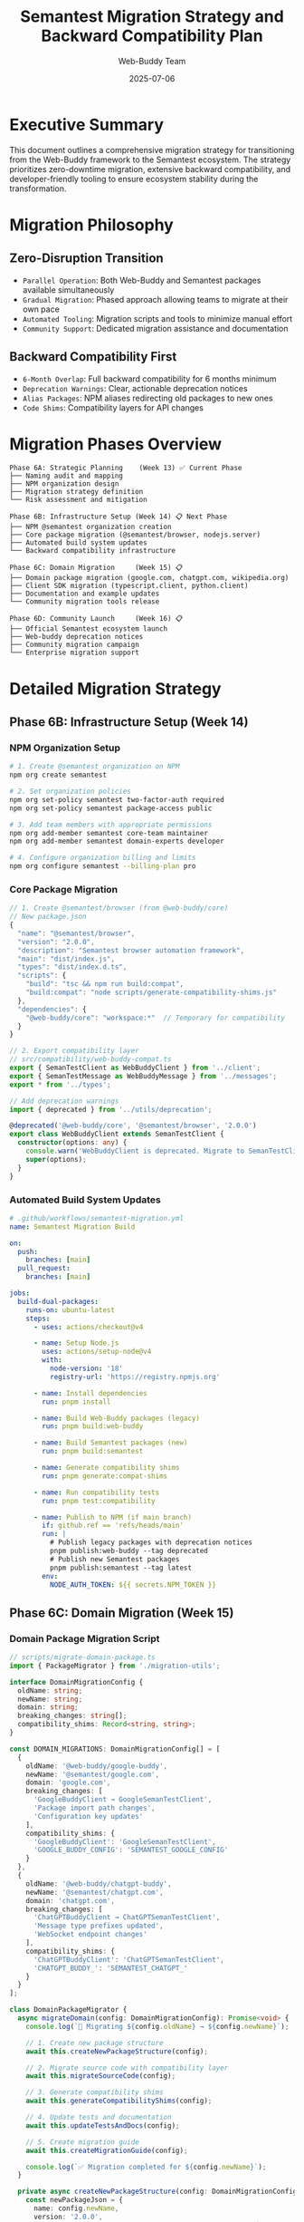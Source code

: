 #+TITLE: Semantest Migration Strategy and Backward Compatibility Plan
#+AUTHOR: Web-Buddy Team
#+DATE: 2025-07-06
#+DESCRIPTION: Comprehensive migration strategy ensuring smooth transition from Web-Buddy to Semantest ecosystem

* Executive Summary
This document outlines a comprehensive migration strategy for transitioning from the Web-Buddy framework to the Semantest ecosystem. The strategy prioritizes zero-downtime migration, extensive backward compatibility, and developer-friendly tooling to ensure ecosystem stability during the transformation.

* Migration Philosophy

** Zero-Disruption Transition
- =Parallel Operation=: Both Web-Buddy and Semantest packages available simultaneously
- =Gradual Migration=: Phased approach allowing teams to migrate at their own pace
- =Automated Tooling=: Migration scripts and tools to minimize manual effort
- =Community Support=: Dedicated migration assistance and documentation

** Backward Compatibility First
- =6-Month Overlap=: Full backward compatibility for 6 months minimum
- =Deprecation Warnings=: Clear, actionable deprecation notices
- =Alias Packages=: NPM aliases redirecting old packages to new ones
- =Code Shims=: Compatibility layers for API changes

* Migration Phases Overview

#+BEGIN_SRC ascii
Phase 6A: Strategic Planning    (Week 13) ✅ Current Phase
├── Naming audit and mapping
├── NPM organization design  
├── Migration strategy definition
└── Risk assessment and mitigation

Phase 6B: Infrastructure Setup (Week 14) 📋 Next Phase  
├── NPM @semantest organization creation
├── Core package migration (@semantest/browser, nodejs.server)
├── Automated build system updates
└── Backward compatibility infrastructure

Phase 6C: Domain Migration     (Week 15) 📋 
├── Domain package migration (google.com, chatgpt.com, wikipedia.org)
├── Client SDK migration (typescript.client, python.client)
├── Documentation and example updates
└── Community migration tools release

Phase 6D: Community Launch     (Week 16) 📋
├── Official Semantest ecosystem launch
├── Web-buddy deprecation notices
├── Community migration campaign
└── Enterprise migration support
#+END_SRC

* Detailed Migration Strategy

** Phase 6B: Infrastructure Setup (Week 14)

*** NPM Organization Setup
#+BEGIN_SRC bash
# 1. Create @semantest organization on NPM
npm org create semantest

# 2. Set organization policies
npm org set-policy semantest two-factor-auth required
npm org set-policy semantest package-access public

# 3. Add team members with appropriate permissions
npm org add-member semantest core-team maintainer
npm org add-member semantest domain-experts developer

# 4. Configure organization billing and limits
npm org configure semantest --billing-plan pro
#+END_SRC

*** Core Package Migration
#+BEGIN_SRC typescript
// 1. Create @semantest/browser (from @web-buddy/core)
// New package.json
{
  "name": "@semantest/browser",
  "version": "2.0.0",
  "description": "Semantest browser automation framework",
  "main": "dist/index.js",
  "types": "dist/index.d.ts",
  "scripts": {
    "build": "tsc && npm run build:compat",
    "build:compat": "node scripts/generate-compatibility-shims.js"
  },
  "dependencies": {
    "@web-buddy/core": "workspace:*"  // Temporary for compatibility
  }
}

// 2. Export compatibility layer
// src/compatibility/web-buddy-compat.ts
export { SemanTestClient as WebBuddyClient } from '../client';
export { SemanTestMessage as WebBuddyMessage } from '../messages';
export * from '../types';

// Add deprecation warnings
import { deprecated } from '../utils/deprecation';

@deprecated('@web-buddy/core', '@semantest/browser', '2.0.0')
export class WebBuddyClient extends SemanTestClient {
  constructor(options: any) {
    console.warn('WebBuddyClient is deprecated. Migrate to SemanTestClient from @semantest/browser');
    super(options);
  }
}
#+END_SRC

*** Automated Build System Updates
#+BEGIN_SRC yaml
# .github/workflows/semantest-migration.yml
name: Semantest Migration Build

on:
  push:
    branches: [main]
  pull_request:
    branches: [main]

jobs:
  build-dual-packages:
    runs-on: ubuntu-latest
    steps:
      - uses: actions/checkout@v4
      
      - name: Setup Node.js
        uses: actions/setup-node@v4
        with:
          node-version: '18'
          registry-url: 'https://registry.npmjs.org'
      
      - name: Install dependencies
        run: pnpm install
      
      - name: Build Web-Buddy packages (legacy)
        run: pnpm build:web-buddy
      
      - name: Build Semantest packages (new)
        run: pnpm build:semantest
      
      - name: Generate compatibility shims
        run: pnpm generate:compat-shims
      
      - name: Run compatibility tests
        run: pnpm test:compatibility
      
      - name: Publish to NPM (if main branch)
        if: github.ref == 'refs/heads/main'
        run: |
          # Publish legacy packages with deprecation notices
          pnpm publish:web-buddy --tag deprecated
          # Publish new Semantest packages
          pnpm publish:semantest --tag latest
        env:
          NODE_AUTH_TOKEN: ${{ secrets.NPM_TOKEN }}
#+END_SRC

** Phase 6C: Domain Migration (Week 15)

*** Domain Package Migration Script
#+BEGIN_SRC typescript
// scripts/migrate-domain-package.ts
import { PackageMigrator } from './migration-utils';

interface DomainMigrationConfig {
  oldName: string;
  newName: string;
  domain: string;
  breaking_changes: string[];
  compatibility_shims: Record<string, string>;
}

const DOMAIN_MIGRATIONS: DomainMigrationConfig[] = [
  {
    oldName: '@web-buddy/google-buddy',
    newName: '@semantest/google.com',
    domain: 'google.com',
    breaking_changes: [
      'GoogleBuddyClient → GoogleSemanTestClient',
      'Package import path changes',
      'Configuration key updates'
    ],
    compatibility_shims: {
      'GoogleBuddyClient': 'GoogleSemanTestClient',
      'GOOGLE_BUDDY_CONFIG': 'SEMANTEST_GOOGLE_CONFIG'
    }
  },
  {
    oldName: '@web-buddy/chatgpt-buddy',
    newName: '@semantest/chatgpt.com', 
    domain: 'chatgpt.com',
    breaking_changes: [
      'ChatGPTBuddyClient → ChatGPTSemanTestClient',
      'Message type prefixes updated',
      'WebSocket endpoint changes'
    ],
    compatibility_shims: {
      'ChatGPTBuddyClient': 'ChatGPTSemanTestClient',
      'CHATGPT_BUDDY_': 'SEMANTEST_CHATGPT_'
    }
  }
];

class DomainPackageMigrator {
  async migrateDomain(config: DomainMigrationConfig): Promise<void> {
    console.log(`🔄 Migrating ${config.oldName} → ${config.newName}`);
    
    // 1. Create new package structure
    await this.createNewPackageStructure(config);
    
    // 2. Migrate source code with compatibility layer
    await this.migrateSourceCode(config);
    
    // 3. Generate compatibility shims
    await this.generateCompatibilityShims(config);
    
    // 4. Update tests and documentation
    await this.updateTestsAndDocs(config);
    
    // 5. Create migration guide
    await this.createMigrationGuide(config);
    
    console.log(`✅ Migration completed for ${config.newName}`);
  }
  
  private async createNewPackageStructure(config: DomainMigrationConfig): Promise<void> {
    const newPackageJson = {
      name: config.newName,
      version: '2.0.0',
      description: `Semantest automation for ${config.domain}`,
      keywords: ['semantest', 'automation', config.domain],
      dependencies: {
        '@semantest/browser': '^2.0.0'
      },
      peerDependencies: {
        [config.oldName]: '^1.0.0'  // For compatibility
      },
      semantest: {
        domain: config.domain,
        category: 'domain',
        tier: 2,
        migration: {
          from: config.oldName,
          breaking_changes: config.breaking_changes,
          migration_guide: `./docs/migration-from-${config.oldName.replace('@web-buddy/', '')}.md`
        }
      }
    };
    
    await this.writePackageJson(config.newName, newPackageJson);
  }
  
  private async generateCompatibilityShims(config: DomainMigrationConfig): Promise<void> {
    const shimCode = `
// Compatibility shims for ${config.oldName} → ${config.newName}
import { deprecated } from '@semantest/migration-utils';

${Object.entries(config.compatibility_shims).map(([oldName, newName]) => `
@deprecated('${oldName}', '${newName}', '2.0.0')
export { ${newName} as ${oldName} } from './${newName.toLowerCase()}';
`).join('\n')}

// Migration helper
export const MIGRATION_INFO = {
  oldPackage: '${config.oldName}',
  newPackage: '${config.newName}',
  migrationGuide: 'https://docs.semantest.com/migration/${config.domain}',
  breakingChanges: ${JSON.stringify(config.breaking_changes, null, 2)}
};
`;
    
    await this.writeCompatibilityShim(config.newName, shimCode);
  }
}

// Usage
const migrator = new DomainPackageMigrator();
for (const config of DOMAIN_MIGRATIONS) {
  await migrator.migrateDomain(config);
}
#+END_SRC

*** Client SDK Migration
#+BEGIN_SRC typescript
// Client SDK migration with enhanced compatibility
// packages/typescript.client/src/index.ts

export class SemanTestClient {
  constructor(options: SemanTestClientOptions) {
    // Enhanced client with Semantest branding
  }
  
  // New Semantest methods
  async executeContract(contract: SemanTestContract): Promise<ContractResult> {
    // Contract-based execution
  }
  
  async discoverCapabilities(domain: string): Promise<DomainCapabilities> {
    // Auto-discovery of domain capabilities
  }
}

// Backward compatibility layer
export class WebBuddyClient extends SemanTestClient {
  constructor(options: any) {
    console.warn(`
⚠️  WebBuddyClient is deprecated!
    
Migration Required:
- Replace: import { WebBuddyClient } from '@web-buddy/client-ts'
- With:    import { SemanTestClient } from '@semantest/typescript.client'

Migration Guide: https://docs.semantest.com/migration/typescript-client
Support: https://github.com/semantest/semantest/discussions
    `);
    
    super(this.translateLegacyOptions(options));
  }
  
  private translateLegacyOptions(legacyOptions: any): SemanTestClientOptions {
    // Translate old configuration format to new format
    return {
      serverUrl: legacyOptions.webBuddyServerUrl || legacyOptions.serverUrl,
      timeout: legacyOptions.timeout || 30000,
      retries: legacyOptions.retries || 3,
      // Map other legacy options
    };
  }
}

// Export both for compatibility
export { SemanTestClient, WebBuddyClient };
#+END_SRC

** Phase 6D: Community Launch (Week 16)

*** Migration Tooling Release
#+BEGIN_SRC bash
# NPM package: @semantest/migration-tools
npm install -g @semantest/migration-tools

# Automated project migration
semantest migrate --from web-buddy --to semantest
# ✅ Analyzing project dependencies...
# ✅ Generating migration plan...
# ✅ Updating package.json files...
# ✅ Converting import statements...
# ✅ Updating configuration files...
# ✅ Running compatibility tests...
# 🎉 Migration completed successfully!

# Manual migration assistance
semantest audit --project ./my-project
# 📊 Migration Audit Report
# - 15 @web-buddy packages found
# - 23 import statements to update  
# - 5 configuration files to modify
# - Migration effort: ~2 hours
# 
# Next steps:
# 1. Run: semantest migrate --dry-run
# 2. Review changes in: .semantest-migration/
# 3. Apply: semantest migrate --apply
#+END_SRC

*** Community Migration Campaign
#+BEGIN_SRC markdown
# Community Migration Plan

## Phase 1: Announcement (Day 1-7)
- 📢 Official announcement on GitHub, Twitter, LinkedIn
- 📝 Blog post explaining rationale and benefits
- 🎥 Video demonstration of migration process
- 📧 Email notification to all package users

## Phase 2: Early Adopter Program (Day 8-21)
- 🚀 Beta access to Semantest packages
- 🤝 1-on-1 migration assistance for key users
- 🐛 Bug reporting and feedback collection
- 📚 Documentation refinement based on feedback

## Phase 3: General Availability (Day 22-42)
- 🌍 Public release of all Semantest packages
- 🛠️ Migration tooling public release
- 📖 Complete documentation and examples
- 🎓 Webinars and training sessions

## Phase 4: Deprecation Notices (Day 43-180)
- ⚠️ Deprecation warnings in @web-buddy packages
- 📈 Migration progress tracking and reporting
- 🆘 Enhanced community support
- 🏆 Migration success story highlights

## Success Metrics
- 📊 50% adoption rate within 3 months
- 📈 90% adoption rate within 6 months  
- 🎯 <5% support tickets related to migration
- 🌟 Positive community sentiment (>80% satisfaction)
#+END_SRC

* Backward Compatibility Implementation

** NPM Package Aliases
#+BEGIN_SRC json
// Legacy package.json with alias
{
  "name": "@web-buddy/core",
  "version": "1.9.0",
  "description": "⚠️ DEPRECATED: Moved to @semantest/browser",
  "main": "compatibility-wrapper.js",
  "scripts": {
    "postinstall": "node scripts/migration-notice.js"
  },
  "dependencies": {
    "@semantest/browser": "^2.0.0"
  },
  "deprecated": "Package moved to @semantest/browser. See https://docs.semantest.com/migration/core"
}

// compatibility-wrapper.js
const semantestBrowser = require('@semantest/browser');

// Re-export everything with deprecation warnings
module.exports = new Proxy(semantestBrowser, {
  get(target, prop) {
    if (typeof target[prop] === 'function') {
      return function(...args) {
        console.warn(`⚠️ Using deprecated @web-buddy/core. Migrate to @semantest/browser`);
        return target[prop].apply(this, args);
      };
    }
    return target[prop];
  }
});
#+END_SRC

** Code-Level Compatibility Shims
#+BEGIN_SRC typescript
// @semantest/browser/src/compatibility/index.ts
import { 
  SemanTestClient,
  SemanTestMessage,
  SemanTestContract,
  ContractCapability
} from '../core';

// Deprecated exports with warnings
export class WebBuddyClient extends SemanTestClient {
  constructor(options: any) {
    this.showDeprecationWarning('WebBuddyClient', 'SemanTestClient');
    super(options);
  }
  
  private showDeprecationWarning(oldName: string, newName: string): void {
    if (!process.env.SEMANTEST_SUPPRESS_WARNINGS) {
      console.warn(`
🚨 DEPRECATION WARNING: ${oldName} is deprecated!

Migration Required:
- Replace: ${oldName}
- With:    ${newName}

Quick Fix:
  import { ${newName} as ${oldName} } from '@semantest/browser';

Full Migration Guide:
  https://docs.semantest.com/migration/

Suppress this warning:
  export SEMANTEST_SUPPRESS_WARNINGS=true
      `);
    }
  }
}

// Type aliases for backward compatibility
export type WebBuddyMessage = SemanTestMessage;
export type WebBuddyContract = SemanTestContract;
export type AutomationCapability = ContractCapability;

// Legacy constants with new values
export const WEB_BUDDY_VERSION = '2.0.0-semantest';
export const WEB_BUDDY_CLIENT_ID = 'semantest-browser-client';
#+END_SRC

** Configuration Migration
#+BEGIN_SRC typescript
// Configuration compatibility layer
export class ConfigurationMigrator {
  static migrateConfig(legacyConfig: any): SemanTestConfig {
    const migrated: SemanTestConfig = {
      // Core settings migration
      serverUrl: legacyConfig.webBuddyServerUrl || legacyConfig.serverUrl,
      timeout: legacyConfig.webBuddyTimeout || legacyConfig.timeout || 30000,
      
      // Feature flags migration
      features: {
        contractValidation: legacyConfig.enableContractValidation ?? true,
        performanceMonitoring: legacyConfig.enableMonitoring ?? false,
        aiLearning: legacyConfig.enableAILearning ?? false
      },
      
      // Domain-specific settings
      domains: this.migrateDomainSettings(legacyConfig),
      
      // Client behavior
      client: {
        retries: legacyConfig.maxRetries || 3,
        userAgent: legacyConfig.userAgent || 'Semantest/2.0',
        headers: legacyConfig.customHeaders || {}
      }
    };
    
    // Log migration details
    this.logMigrationDetails(legacyConfig, migrated);
    
    return migrated;
  }
  
  private static migrateDomainSettings(legacyConfig: any): DomainSettings {
    return {
      'google.com': {
        enabled: legacyConfig.googleBuddyEnabled ?? true,
        apiKey: legacyConfig.googleApiKey,
        customSettings: legacyConfig.googleCustomSettings || {}
      },
      'chatgpt.com': {
        enabled: legacyConfig.chatgptBuddyEnabled ?? true,
        projectContext: legacyConfig.chatgptDefaultProject,
        customSettings: legacyConfig.chatgptCustomSettings || {}
      }
    };
  }
  
  private static logMigrationDetails(legacy: any, migrated: SemanTestConfig): void {
    console.log('📋 Configuration Migration Summary:');
    console.log(`  • Server URL: ${legacy.webBuddyServerUrl || 'default'} → ${migrated.serverUrl}`);
    console.log(`  • Timeout: ${legacy.webBuddyTimeout || 'default'} → ${migrated.timeout}ms`);
    console.log(`  • Domains configured: ${Object.keys(migrated.domains).length}`);
    console.log(`  • Features enabled: ${Object.values(migrated.features).filter(Boolean).length}`);
  }
}
#+END_SRC

* Risk Mitigation Strategies

** Technical Risks

*** Dependency Hell Prevention
#+BEGIN_SRC json
// peerDependencies strategy to prevent conflicts
{
  "name": "@semantest/google.com",
  "peerDependencies": {
    "@semantest/browser": "^2.0.0"
  },
  "peerDependenciesMeta": {
    "@semantest/browser": {
      "optional": false
    }
  },
  "devDependencies": {
    "@web-buddy/core": "^1.0.0"  // For compatibility testing only
  }
}
#+END_SRC

*** Version Lock Prevention
#+BEGIN_SRC typescript
// Flexible version compatibility
export const COMPATIBILITY_MATRIX = {
  '@web-buddy/core': {
    '1.x': '@semantest/browser@2.x',
    '2.x': '@semantest/browser@3.x'
  },
  '@web-buddy/google-buddy': {
    '1.x': '@semantest/google.com@2.x'
  }
};

export function checkCompatibility(legacyPackage: string, version: string): string {
  const compatibility = COMPATIBILITY_MATRIX[legacyPackage];
  if (!compatibility) {
    throw new Error(`No migration path found for ${legacyPackage}@${version}`);
  }
  
  const majorVersion = version.split('.')[0] + '.x';
  const semantestVersion = compatibility[majorVersion];
  
  if (!semantestVersion) {
    throw new Error(`Version ${version} of ${legacyPackage} is not supported for migration`);
  }
  
  return semantestVersion;
}
#+END_SRC

** Community Risks

*** Ecosystem Fragmentation Prevention
#+BEGIN_SRC yaml
# Community engagement strategy
engagement_plan:
  communication_channels:
    - GitHub Discussions
    - Discord community server
    - Monthly community calls
    - Email newsletter
    
  documentation_strategy:
    - Side-by-side examples (Web-Buddy vs Semantest)
    - Video migration tutorials
    - Interactive migration guide
    - Community-contributed examples
    
  support_tiers:
    community:
      - GitHub issues and discussions
      - Community Discord support
      - Public documentation
    
    professional:
      - 1-on-1 migration assistance
      - Custom migration scripts
      - Priority support queue
    
    enterprise:
      - Dedicated migration engineer
      - Custom training sessions
      - SLA-backed support
#+END_SRC

*** Migration Fatigue Mitigation
#+BEGIN_SRC markdown
## Migration Fatigue Prevention Strategy

### Minimize Required Changes
- ✅ Automated migration tools reduce manual effort
- ✅ Backward compatibility shims allow gradual migration
- ✅ Clear migration paths with step-by-step guides

### Demonstrate Clear Value
- 🚀 Performance improvements in Semantest packages
- 🔧 Enhanced developer experience and debugging
- 🏢 Enterprise-ready features and support
- 🔮 AI-powered automation capabilities

### Provide Multiple Migration Paths
1. **Automated Migration**: Full project conversion with tools
2. **Gradual Migration**: Migrate packages one at a time
3. **Hybrid Approach**: Use both Web-Buddy and Semantest during transition
4. **Community Support**: Peer assistance and shared experiences

### Success Recognition
- 🏆 Migration success stories highlighted
- 🎖️ Community badges for early adopters
- 📈 Public dashboards showing migration progress
- 🎁 Swag and recognition for community contributors
#+END_SRC

* Success Metrics and Monitoring

** Adoption Tracking
#+BEGIN_SRC typescript
// Migration analytics system
interface MigrationMetrics {
  package_downloads: {
    web_buddy: Record<string, number>;    // Downloads of legacy packages
    semantest: Record<string, number>;    // Downloads of new packages
  };
  
  migration_progress: {
    projects_using_web_buddy: number;
    projects_using_semantest: number;
    projects_using_both: number;         // Hybrid usage during migration
  };
  
  community_engagement: {
    github_issues: number;
    discord_messages: number;
    migration_tool_usage: number;
    documentation_views: number;
  };
  
  support_requests: {
    migration_related: number;
    bug_reports: number;
    feature_requests: number;
    resolved_percentage: number;
  };
}

class MigrationTracker {
  async generateWeeklyReport(): Promise<MigrationReport> {
    const metrics = await this.collectMetrics();
    
    return {
      adoption_rate: this.calculateAdoptionRate(metrics),
      migration_velocity: this.calculateMigrationVelocity(metrics),
      community_health: this.assessCommunityHealth(metrics),
      risk_indicators: this.identifyRisks(metrics),
      recommendations: this.generateRecommendations(metrics)
    };
  }
  
  private calculateAdoptionRate(metrics: MigrationMetrics): number {
    const totalProjects = metrics.migration_progress.projects_using_web_buddy + 
                         metrics.migration_progress.projects_using_semantest +
                         metrics.migration_progress.projects_using_both;
    
    const migratedProjects = metrics.migration_progress.projects_using_semantest +
                            metrics.migration_progress.projects_using_both;
    
    return (migratedProjects / totalProjects) * 100;
  }
}
#+END_SRC

** Quality Assurance
#+BEGIN_SRC yaml
# Continuous integration for migration quality
quality_gates:
  compatibility_testing:
    - Legacy package compatibility tests
    - Cross-version compatibility matrix
    - Breaking change detection
    - Performance regression testing
    
  documentation_quality:
    - Migration guide completeness
    - Example code correctness
    - Link validity checking
    - Translation accuracy
    
  community_health:
    - Response time to issues
    - Documentation feedback scores
    - Migration success rate
    - User satisfaction surveys

automated_monitoring:
  alerts:
    - Adoption rate below target
    - Support ticket volume spike
    - Breaking change detection
    - Performance regression
    
  dashboards:
    - Real-time migration progress
    - Package download trends
    - Community engagement metrics
    - Support ticket resolution
#+END_SRC

This comprehensive migration strategy ensures a smooth, low-risk transition from Web-Buddy to Semantest while maintaining ecosystem stability and developer confidence throughout the process.